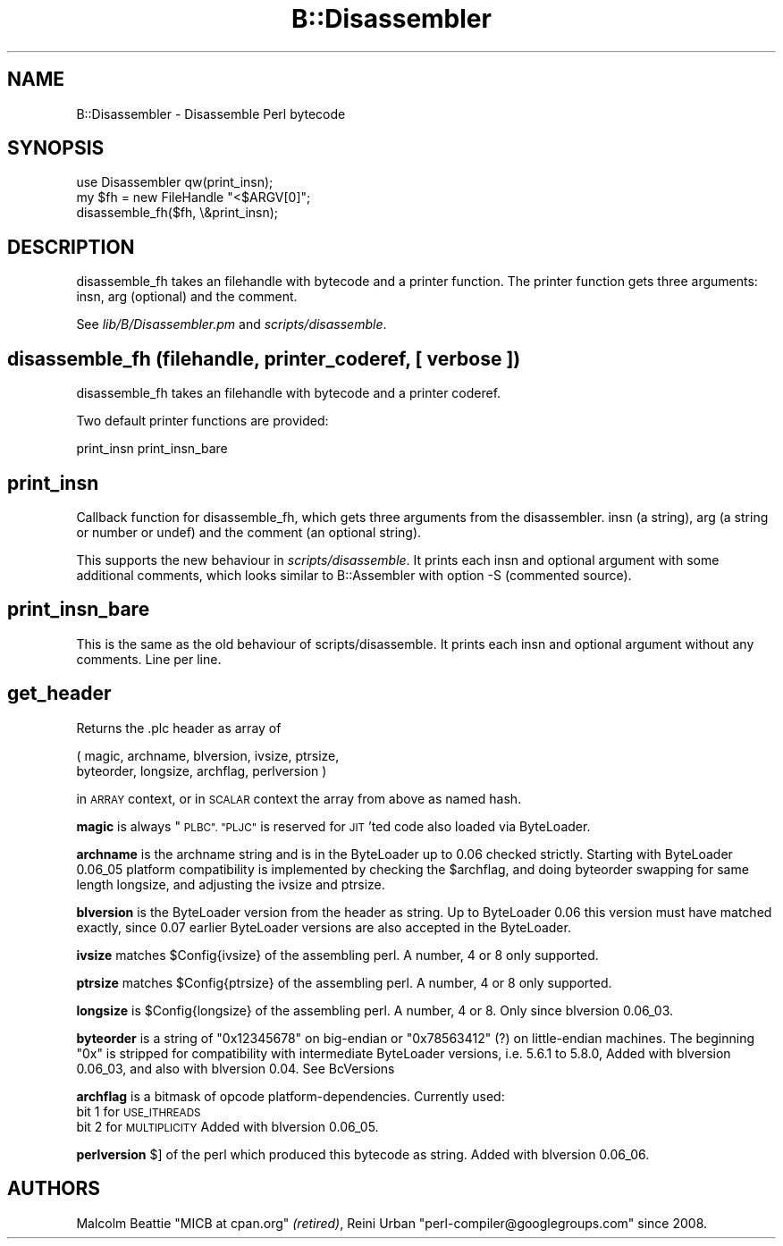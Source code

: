 .\" Automatically generated by Pod::Man 4.09 (Pod::Simple 3.35)
.\"
.\" Standard preamble:
.\" ========================================================================
.de Sp \" Vertical space (when we can't use .PP)
.if t .sp .5v
.if n .sp
..
.de Vb \" Begin verbatim text
.ft CW
.nf
.ne \\$1
..
.de Ve \" End verbatim text
.ft R
.fi
..
.\" Set up some character translations and predefined strings.  \*(-- will
.\" give an unbreakable dash, \*(PI will give pi, \*(L" will give a left
.\" double quote, and \*(R" will give a right double quote.  \*(C+ will
.\" give a nicer C++.  Capital omega is used to do unbreakable dashes and
.\" therefore won't be available.  \*(C` and \*(C' expand to `' in nroff,
.\" nothing in troff, for use with C<>.
.tr \(*W-
.ds C+ C\v'-.1v'\h'-1p'\s-2+\h'-1p'+\s0\v'.1v'\h'-1p'
.ie n \{\
.    ds -- \(*W-
.    ds PI pi
.    if (\n(.H=4u)&(1m=24u) .ds -- \(*W\h'-12u'\(*W\h'-12u'-\" diablo 10 pitch
.    if (\n(.H=4u)&(1m=20u) .ds -- \(*W\h'-12u'\(*W\h'-8u'-\"  diablo 12 pitch
.    ds L" ""
.    ds R" ""
.    ds C` ""
.    ds C' ""
'br\}
.el\{\
.    ds -- \|\(em\|
.    ds PI \(*p
.    ds L" ``
.    ds R" ''
.    ds C`
.    ds C'
'br\}
.\"
.\" Escape single quotes in literal strings from groff's Unicode transform.
.ie \n(.g .ds Aq \(aq
.el       .ds Aq '
.\"
.\" If the F register is >0, we'll generate index entries on stderr for
.\" titles (.TH), headers (.SH), subsections (.SS), items (.Ip), and index
.\" entries marked with X<> in POD.  Of course, you'll have to process the
.\" output yourself in some meaningful fashion.
.\"
.\" Avoid warning from groff about undefined register 'F'.
.de IX
..
.if !\nF .nr F 0
.if \nF>0 \{\
.    de IX
.    tm Index:\\$1\t\\n%\t"\\$2"
..
.    if !\nF==2 \{\
.        nr % 0
.        nr F 2
.    \}
.\}
.\"
.\" Accent mark definitions (@(#)ms.acc 1.5 88/02/08 SMI; from UCB 4.2).
.\" Fear.  Run.  Save yourself.  No user-serviceable parts.
.    \" fudge factors for nroff and troff
.if n \{\
.    ds #H 0
.    ds #V .8m
.    ds #F .3m
.    ds #[ \f1
.    ds #] \fP
.\}
.if t \{\
.    ds #H ((1u-(\\\\n(.fu%2u))*.13m)
.    ds #V .6m
.    ds #F 0
.    ds #[ \&
.    ds #] \&
.\}
.    \" simple accents for nroff and troff
.if n \{\
.    ds ' \&
.    ds ` \&
.    ds ^ \&
.    ds , \&
.    ds ~ ~
.    ds /
.\}
.if t \{\
.    ds ' \\k:\h'-(\\n(.wu*8/10-\*(#H)'\'\h"|\\n:u"
.    ds ` \\k:\h'-(\\n(.wu*8/10-\*(#H)'\`\h'|\\n:u'
.    ds ^ \\k:\h'-(\\n(.wu*10/11-\*(#H)'^\h'|\\n:u'
.    ds , \\k:\h'-(\\n(.wu*8/10)',\h'|\\n:u'
.    ds ~ \\k:\h'-(\\n(.wu-\*(#H-.1m)'~\h'|\\n:u'
.    ds / \\k:\h'-(\\n(.wu*8/10-\*(#H)'\z\(sl\h'|\\n:u'
.\}
.    \" troff and (daisy-wheel) nroff accents
.ds : \\k:\h'-(\\n(.wu*8/10-\*(#H+.1m+\*(#F)'\v'-\*(#V'\z.\h'.2m+\*(#F'.\h'|\\n:u'\v'\*(#V'
.ds 8 \h'\*(#H'\(*b\h'-\*(#H'
.ds o \\k:\h'-(\\n(.wu+\w'\(de'u-\*(#H)/2u'\v'-.3n'\*(#[\z\(de\v'.3n'\h'|\\n:u'\*(#]
.ds d- \h'\*(#H'\(pd\h'-\w'~'u'\v'-.25m'\f2\(hy\fP\v'.25m'\h'-\*(#H'
.ds D- D\\k:\h'-\w'D'u'\v'-.11m'\z\(hy\v'.11m'\h'|\\n:u'
.ds th \*(#[\v'.3m'\s+1I\s-1\v'-.3m'\h'-(\w'I'u*2/3)'\s-1o\s+1\*(#]
.ds Th \*(#[\s+2I\s-2\h'-\w'I'u*3/5'\v'-.3m'o\v'.3m'\*(#]
.ds ae a\h'-(\w'a'u*4/10)'e
.ds Ae A\h'-(\w'A'u*4/10)'E
.    \" corrections for vroff
.if v .ds ~ \\k:\h'-(\\n(.wu*9/10-\*(#H)'\s-2\u~\d\s+2\h'|\\n:u'
.if v .ds ^ \\k:\h'-(\\n(.wu*10/11-\*(#H)'\v'-.4m'^\v'.4m'\h'|\\n:u'
.    \" for low resolution devices (crt and lpr)
.if \n(.H>23 .if \n(.V>19 \
\{\
.    ds : e
.    ds 8 ss
.    ds o a
.    ds d- d\h'-1'\(ga
.    ds D- D\h'-1'\(hy
.    ds th \o'bp'
.    ds Th \o'LP'
.    ds ae ae
.    ds Ae AE
.\}
.rm #[ #] #H #V #F C
.\" ========================================================================
.\"
.IX Title "B::Disassembler 3pm"
.TH B::Disassembler 3pm "2018-01-01" "perl v5.22.5" "Perl Programmers Reference Guide"
.\" For nroff, turn off justification.  Always turn off hyphenation; it makes
.\" way too many mistakes in technical documents.
.if n .ad l
.nh
.SH "NAME"
B::Disassembler \- Disassemble Perl bytecode
.SH "SYNOPSIS"
.IX Header "SYNOPSIS"
.Vb 3
\&        use Disassembler qw(print_insn);
\&        my $fh = new FileHandle "<$ARGV[0]";
\&        disassemble_fh($fh, \e&print_insn);
.Ve
.SH "DESCRIPTION"
.IX Header "DESCRIPTION"
disassemble_fh takes an filehandle with bytecode and a printer function.
The printer function gets three arguments: insn, arg (optional) and the comment.
.PP
See \fIlib/B/Disassembler.pm\fR and \fIscripts/disassemble\fR.
.SH "disassemble_fh (filehandle, printer_coderef, [ verbose ])"
.IX Header "disassemble_fh (filehandle, printer_coderef, [ verbose ])"
disassemble_fh takes an filehandle with bytecode and a printer coderef.
.PP
Two default printer functions are provided:
.PP
.Vb 1
\&  print_insn print_insn_bare
.Ve
.SH "print_insn"
.IX Header "print_insn"
Callback function for disassemble_fh, which gets three arguments from
the disassembler.  insn (a string), arg (a string or number or undef)
and the comment (an optional string).
.PP
This supports the new behaviour in \fIscripts/disassemble\fR.  It prints
each insn and optional argument with some additional comments, which
looks similar to B::Assembler with option \-S (commented source).
.SH "print_insn_bare"
.IX Header "print_insn_bare"
This is the same as the old behaviour of scripts/disassemble.  It
prints each insn and optional argument without any comments. Line per
line.
.SH "get_header"
.IX Header "get_header"
Returns the .plc header as array of
.PP
.Vb 2
\&  ( magic, archname, blversion, ivsize, ptrsize,
\&    byteorder, longsize, archflag, perlversion )
.Ve
.PP
in \s-1ARRAY\s0 context, or in \s-1SCALAR\s0 context the array from above as named hash.
.PP
\&\fBmagic\fR is always \*(L"\s-1PLBC\*(R". \*(L"PLJC\*(R"\s0 is reserved for \s-1JIT\s0'ted code also
loaded via ByteLoader.
.PP
\&\fBarchname\fR is the archname string and is in the ByteLoader up to 0.06
checked strictly. Starting with ByteLoader 0.06_05 platform
compatibility is implemented by checking the \f(CW$archflag\fR, and doing
byteorder swapping for same length longsize, and adjusting the ivsize
and ptrsize.
.PP
\&\fBblversion\fR is the ByteLoader version from the header as string.
Up to ByteLoader 0.06 this version must have matched exactly, since 0.07
earlier ByteLoader versions are also accepted in the ByteLoader.
.PP
\&\fBivsize\fR matches \f(CW$Config\fR{ivsize} of the assembling perl.
A number, 4 or 8 only supported.
.PP
\&\fBptrsize\fR matches \f(CW$Config\fR{ptrsize} of the assembling perl.
A number, 4 or 8 only supported.
.PP
\&\fBlongsize\fR is \f(CW$Config\fR{longsize} of the assembling perl.
A number, 4 or 8.
Only since blversion 0.06_03.
.PP
\&\fBbyteorder\fR is a string of \*(L"0x12345678\*(R" on big-endian or \*(L"0x78563412\*(R" (?)
on little-endian machines. The beginning \*(L"0x\*(R" is stripped for compatibility
with intermediate ByteLoader versions, i.e. 5.6.1 to 5.8.0,
Added with blversion 0.06_03, and also with blversion 0.04.
See BcVersions
.PP
\&\fBarchflag\fR is a bitmask of opcode platform-dependencies.
Currently used:
  bit 1 for \s-1USE_ITHREADS\s0
  bit 2 for \s-1MULTIPLICITY\s0
Added with  blversion 0.06_05.
.PP
\&\fBperlversion\fR $] of the perl which produced this bytecode as string.
Added with blversion 0.06_06.
.SH "AUTHORS"
.IX Header "AUTHORS"
Malcolm Beattie \f(CW\*(C`MICB at cpan.org\*(C'\fR \fI(retired)\fR,
Reini Urban \f(CW\*(C`perl\-compiler@googlegroups.com\*(C'\fR since 2008.
